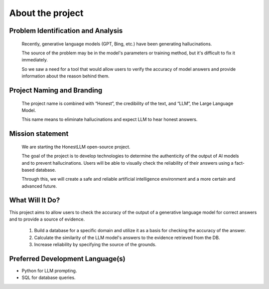 ==============
About the project
==============

--------------
Problem Identification and Analysis
--------------

 Recently, generative language models (GPT, Bing, etc.) have been generating hallucinations.

 The source of the problem may be in the model's parameters or training method, but it's difficult to fix it immediately.

 So we saw a need for a tool that would allow users to verify the accuracy of model answers and provide information about the reason behind them.


--------------
Project Naming and Branding
--------------

 The project name is combined with “Honest”, the credibility of the text, and “LLM”, the Large Language Model.

 This name means to eliminate hallucinations and expect LLM to hear honest answers.

--------------
Mission statement
--------------
 We are starting the HonestLLM open-source project.

 The goal of the project is to develop technologies to determine the authenticity of the output of AI models and to prevent hallucinations. Users will be able to visually check the reliability of their answers using a fact-based database.

 Through this, we will create a safe and reliable artificial intelligence environment and a more certain and advanced future.

--------------
What Will It Do?
--------------

This project aims to allow users to check the accuracy of the output of a generative language model for correct answers and to provide a source of evidence.

 1. Build a database for a specific domain and utilize it as a basis for checking the accuracy of the answer.


 2. Calculate the similarity of the LLM model's answers to the evidence retrieved from the DB.


 3. Increase reliability by specifying the source of the grounds. 


--------------
Preferred Development Language(s)
--------------

* Python for LLM prompting.
* SQL for database queries.
